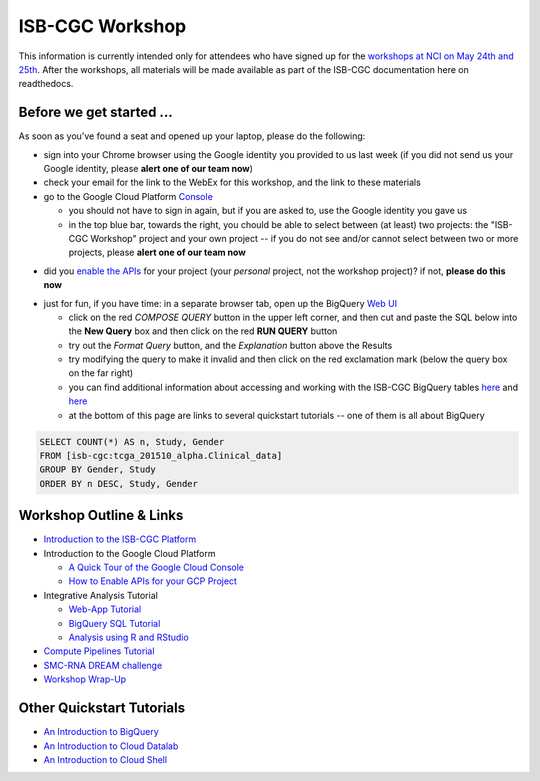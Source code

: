 ****************
ISB-CGC Workshop 
****************

This information is currently intended only for attendees who have
signed up for the 
`workshops at NCI on May 24th and 25th <https://cbiit.nci.nih.gov/ncip/nci-cancer-genomics-cloud-pilots/nci-cancer-genomics-cloud-workshop>`_.  
After the workshops, all materials will be made available as part of the
ISB-CGC documentation here on readthedocs.

Before we get started ...
#########################

As soon as you've found a seat and opened up your laptop, please do the 
following:

* sign into your Chrome browser using the Google identity you provided to us last week (if you did not send us your Google identity, please **alert one of our team now**)

* check your email for the link to the WebEx for this workshop, and the link to these materials

* go to the Google Cloud Platform `Console <https://console.cloud.google.com>`_

  + you should not have to sign in again, but if you are asked to, use the Google identity you gave us 
  + in the top blue bar, towards the right, you chould be able to select between (at least) two projects: the "ISB-CGC Workshop" project and your own project -- if you do not see and/or cannot select between two or more projects, please **alert one of our team now**

.. image:: console_top.png
   :scale: 75
   :align: center

..

* did you `enable the APIs <https://raw.githubusercontent.com/isb-cgc/readthedocs/master/docs/include/enabling_new_APIs.pdf>`_ for your project (your *personal* project, not the workshop project)?  if not, **please do this now**

..

* just for fun, if you have time: in a separate browser tab, open up the BigQuery `Web UI <https://bigquery.cloud.google.com>`_

  + click on the red *COMPOSE QUERY* button in the upper left corner, and then cut and paste the SQL below into the **New Query** box and then click on the red **RUN QUERY** button
  + try out the *Format Query* button, and the *Explanation* button above the Results
  + try modifying the query to make it invalid and then click on the red exclamation mark (below the query box on the far right)
  + you can find additional information about accessing and working with the ISB-CGC BigQuery tables `here <progapi/bigqueryGUI/LinkingBigQueryToIsb-cgcProject.rst>`_ and `here <progapi/bigqueryGUI/WalkthroughOfGoogleBigQuery.rst>`_
  + at the bottom of this page are links to several quickstart tutorials -- one of them is all about BigQuery

.. code-block:: sql

   SELECT COUNT(*) AS n, Study, Gender
   FROM [isb-cgc:tcga_201510_alpha.Clinical_data]
   GROUP BY Gender, Study
   ORDER BY n DESC, Study, Gender

Workshop Outline & Links
########################

* `Introduction to the ISB-CGC Platform <https://github.com/isb-cgc/readthedocs/raw/master/docs/include/workshop-intro.pdf>`_
* Introduction to the Google Cloud Platform

  + `A Quick Tour of the Google Cloud Console <https://raw.githubusercontent.com/isb-cgc/readthedocs/master/docs/include/intro_to_Console.pdf>`_
  + `How to Enable APIs for your GCP Project <https://raw.githubusercontent.com/isb-cgc/readthedocs/master/docs/include/enabling_new_APIs.pdf>`_

* Integrative Analysis Tutorial

  + `Web-App Tutorial <workshop/WebApp_tut.html>`_
  + `BigQuery SQL Tutorial <workshop/BQ_SQL_tut.html>`_
  + `Analysis using R and RStudio <workshop/Workshop_R_tut.html>`_

* `Compute Pipelines Tutorial <https://docs.google.com/presentation/d/1IQkwbePfzj5qoCzqX-EV_UTbse075chzDINm5ZXGB5I/edit?usp=sharing>`_
* `SMC-RNA DREAM challenge <https://docs.google.com/presentation/d/1NPZhxXtC_QuVhpVGmTGgvJKhaYtDxNxSqeoZA4ySGLo/edit#slide=id.g13fd37f827_0_1>`_
* `Workshop Wrap-Up <https://github.com/isb-cgc/readthedocs/raw/master/docs/include/workshop-intro.pdf>`_

Other Quickstart Tutorials
##########################

* `An Introduction to BigQuery <https://raw.githubusercontent.com/isb-cgc/readthedocs/master/docs/include/intro_to_BigQuery.pdf>`_
* `An Introduction to Cloud Datalab <https://raw.githubusercontent.com/isb-cgc/readthedocs/master/docs/include/intro_to_Cloud_Datalab.pdf>`_
* `An Introduction to Cloud Shell <https://raw.githubusercontent.com/isb-cgc/readthedocs/master/docs/include/intro_to_Cloud_Shell.pdf>`_

